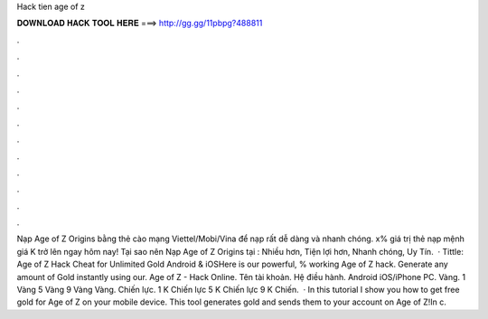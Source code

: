 Hack tien age of z

𝐃𝐎𝐖𝐍𝐋𝐎𝐀𝐃 𝐇𝐀𝐂𝐊 𝐓𝐎𝐎𝐋 𝐇𝐄𝐑𝐄 ===> http://gg.gg/11pbpg?488811

.

.

.

.

.

.

.

.

.

.

.

.

Nạp Age of Z Origins bằng thẻ cào mạng Viettel/Mobi/Vina để nạp rất dễ dàng và nhanh chóng. x% giá trị thẻ nạp mệnh giá K trở lên ngay hôm nay! Tại sao nên Nạp Age of Z Origins tại : Nhiều hơn, Tiện lợi hơn, Nhanh chóng, Uy Tín.  · Tittle: Age of Z Hack Cheat for Unlimited Gold Android & iOSHere is our powerful, % working Age of Z hack. Generate any amount of Gold instantly using our. Age of Z - Hack Online. Tên tài khoản. Hệ điều hành. Android iOS/iPhone PC. Vàng. 1 Vàng 5 Vàng 9 Vàng Vàng. Chiến lực. 1 K Chiến lực 5 K Chiến lực 9 K Chiến.  · In this tutorial I show you how to get free gold for Age of Z on your mobile device. This tool generates gold and sends them to your account on Age of Z!In c.